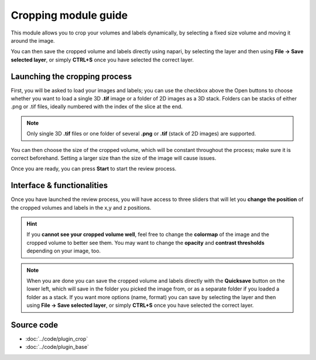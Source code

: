 .. _cropping_module_guide:

Cropping module guide
=================================

This module allows you to crop your volumes and labels dynamically,
by selecting a fixed size volume and moving it around the image.

You can then save the cropped volume and labels directly using napari,
by selecting the layer and then using **File -> Save selected layer**,
or simply **CTRL+S** once you have selected the correct layer.



Launching the cropping process
---------------------------------

First, you will be asked to load your images and labels; you can use the checkbox above the Open buttons to
choose whether you want to load a single 3D **.tif** image or a folder of 2D images as a 3D stack.
Folders can be stacks of either .png or .tif files, ideally numbered with the index of the slice at the end.

.. note::
    Only single 3D **.tif** files or one folder of several **.png** or **.tif** (stack of 2D images) are supported.

You can then choose the size of the cropped volume, which will be constant throughout the process; make sure it is correct beforehand.
Setting a larger size than the size of the image will cause issues.

Once you are ready, you can press **Start** to start the review process.



Interface & functionalities
---------------------------------------------------------------

.. image:: ../images/cropping_process_example.png

Once you have launched the review process, you will have access to three sliders that will let
you **change the position** of the cropped volumes and labels in the x,y and z positions.

.. hint::
    If you **cannot see your cropped volume well**, feel free to change the **colormap** of the image and the cropped
    volume to better see them.
    You may want to change the **opacity** and **contrast thresholds** depending on your image, too.


.. note::
    When you are done you can save the cropped volume and labels directly with the
    **Quicksave** button on the lower left, which will save in the folder you picked the image from, or as
    a separate folder if you loaded a folder as a stack.
    If you want more options (name, format) you can save by selecting the layer and then
    using **File -> Save selected layer**, or simply **CTRL+S** once you have selected the correct layer.




Source code
-------------------------------------------------

* :doc:`../code/plugin_crop`
* :doc:`../code/plugin_base`
